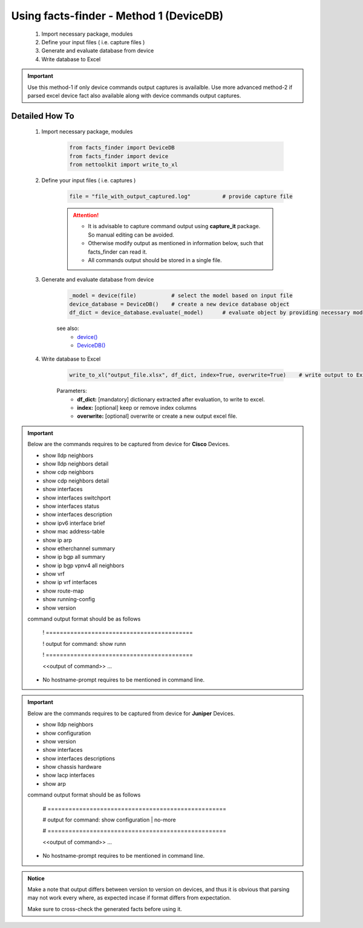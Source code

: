 
Using facts-finder - Method 1 (DeviceDB)
============================================

	#. Import necessary package, modules
	#. Define your input files ( i.e. capture files )
	#. Generate and evaluate database from device
	#. Write database to Excel

.. important::

	Use this method-1 if only device commands output captures is availalble.
	Use more advanced method-2 if parsed excel device fact also available along with device commands output captures.


Detailed How To
--------------------

	#. Import necessary package, modules

		.. code::

			from facts_finder import DeviceDB
			from facts_finder import device
			from nettoolkit import write_to_xl


	#. Define your input files ( i.e. captures )

		.. code::

			file = "file_with_output_captured.log"		# provide capture file 

		.. attention::
			
			* It is advisable to capture command output using **capture_it** package. So manual editing can be avoided.
			* Otherwise modify output as mentioned in information below, such that facts_finder can read it.
			* All commands output should be stored in a single file. 


	#. Generate and evaluate database from device

		.. code:: python

			_model = device(file)		# select the model based on input file
			device_database = DeviceDB()	# create a new device database object
			df_dict = device_database.evaluate(_model)	# evaluate object by providing necessary model, and return dictionary

		see also:
			* `device() <https://facts-finder.readthedocs.io/en/latest/docs/t_doc/__merger.html#facts_finder.merger.device>`_
			* `DeviceDB() <https://facts-finder.readthedocs.io/en/latest/docs/t_doc/__merger.html#facts_finder.merger.DeviceDB>`_

	#. Write database to Excel

		.. code:: python
			
			write_to_xl("output_file.xlsx", df_dict, index=True, overwrite=True)	# write output to Excel

		Parameters:
			* **df_dict:** [mandatory] dictionary extracted after evaluation, to write to excel.
			* **index:** [optional] keep or remove index columns
			* **overwrite:** [optional] overwrite or create a new output excel file.



.. important::
	
	Below are the commands requires to be captured from device for **Cisco** Devices.

	* show lldp neighbors
	* show lldp neighbors detail
	* show cdp neighbors
	* show cdp neighbors detail
	* show interfaces
	* show interfaces switchport
	* show interfaces status
	* show interfaces description
	* show ipv6 interface brief
	* show mac address-table
	* show ip arp
	* show etherchannel summary
	* show ip bgp all summary
	* show ip bgp vpnv4 all neighbors
	* show vrf
	* show ip vrf interfaces
	* show route-map
	* show running-config
	* show version

	command output format should be as follows
		
		! ==========================================
		
		! output for command: show runn
		
		! ==========================================
		
		<<output of command>> ...

	* No hostname-prompt requires to be mentioned in command line.

.. important::

	Below are the commands requires to be captured from device for **Juniper** Devices.

	* show lldp neighbors
	* show configuration
	* show version
	* show interfaces
	* show interfaces descriptions
	* show chassis hardware
	* show lacp interfaces
	* show arp

	command output format should be as follows

		# ===================================================	
		
		# output for command: show configuration | no-more
		
		# ===================================================			
		
		<<output of command>> ...


	* No hostname-prompt requires to be mentioned in command line.


.. admonition:: Notice

	Make a note that output differs between version to version on devices, and thus it is obvious that parsing may not work every where, as expected incase if format differs from expectation. 

	Make sure to cross-check the generated facts before using it.

